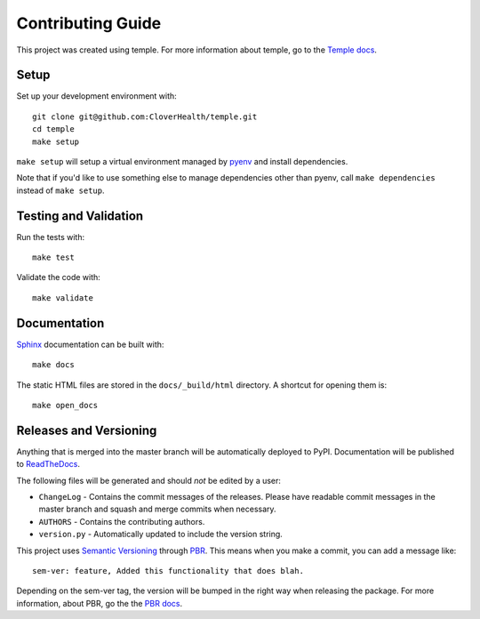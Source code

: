 Contributing Guide
==================

This project was created using temple.
For more information about temple, go to the `Temple docs <https://github.com/CloverHealth/temple>`_.

Setup
~~~~~

Set up your development environment with::

    git clone git@github.com:CloverHealth/temple.git
    cd temple
    make setup

``make setup`` will setup a virtual environment managed by `pyenv <https://github.com/yyuu/pyenv>`_ and install dependencies.

Note that if you'd like to use something else to manage dependencies other than pyenv, call ``make dependencies`` instead of
``make setup``.

Testing and Validation
~~~~~~~~~~~~~~~~~~~~~~

Run the tests with::

    make test

Validate the code with::

    make validate

Documentation
~~~~~~~~~~~~~

`Sphinx <http://www.sphinx-doc.org/>`_ documentation can be built with::

    make docs

The static HTML files are stored in the ``docs/_build/html`` directory. A shortcut for opening them is::

    make open_docs

Releases and Versioning
~~~~~~~~~~~~~~~~~~~~~~~

Anything that is merged into the master branch will be automatically deployed to PyPI.
Documentation will be published to `ReadTheDocs <http://temple.readthedocs.io/>`__.

The following files will be generated and should *not* be edited by a user:

* ``ChangeLog`` - Contains the commit messages of the releases. Please have readable commit messages in the
  master branch and squash and merge commits when necessary.
* ``AUTHORS`` - Contains the contributing authors.
* ``version.py`` - Automatically updated to include the version string.

This project uses `Semantic Versioning <http://semver.org>`_ through `PBR <https://docs.openstack.org/developer/pbr/>`_. This means when you make a commit, you can add a message like::

    sem-ver: feature, Added this functionality that does blah.

Depending on the sem-ver tag, the version will be bumped in the right way when releasing the package. For more information,
about PBR, go the the `PBR docs <https://docs.openstack.org/developer/pbr/>`_.
